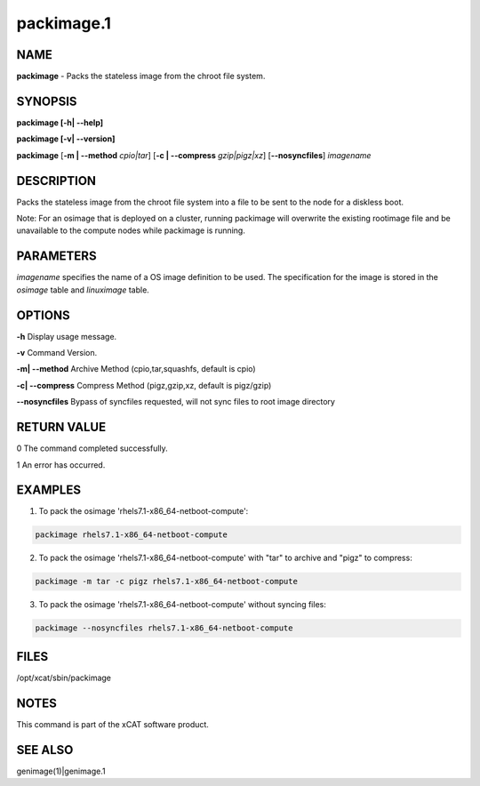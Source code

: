 
###########
packimage.1
###########

.. highlight:: perl


****
NAME
****


\ **packimage**\  - Packs the stateless image from the chroot file system.


********
SYNOPSIS
********


\ **packimage [-h| -**\ **-help]**\

\ **packimage  [-v| -**\ **-version]**\

\ **packimage**\  [\ **-m | -**\ **-method**\  \ *cpio|tar*\ ] [\ **-c | -**\ **-compress**\  \ *gzip|pigz|xz*\ ] [\ **--nosyncfiles**\ ] \ *imagename*\


***********
DESCRIPTION
***********


Packs the stateless image from the chroot file system into a file to be sent to the node for a diskless boot.

Note: For an osimage that is deployed on a cluster, running packimage will overwrite the existing rootimage file and be unavailable to the compute nodes while packimage is running.


**********
PARAMETERS
**********


\ *imagename*\  specifies the name of a OS image definition to be used. The specification for the image is stored in the \ *osimage*\  table and \ *linuximage*\  table.


*******
OPTIONS
*******


\ **-h**\           Display usage message.

\ **-v**\           Command Version.

\ **-m| -**\ **-method**\           Archive Method (cpio,tar,squashfs, default is cpio)

\ **-c| -**\ **-compress**\           Compress Method (pigz,gzip,xz, default is pigz/gzip)

\ **--nosyncfiles**\           Bypass of syncfiles requested, will not sync files to root image directory


************
RETURN VALUE
************


0 The command completed successfully.

1 An error has occurred.


********
EXAMPLES
********


1. To pack the osimage 'rhels7.1-x86_64-netboot-compute':


.. code-block:: perl

  packimage rhels7.1-x86_64-netboot-compute


2. To pack the osimage 'rhels7.1-x86_64-netboot-compute' with "tar" to archive and "pigz" to compress:


.. code-block:: perl

  packimage -m tar -c pigz rhels7.1-x86_64-netboot-compute


3. To pack the osimage 'rhels7.1-x86_64-netboot-compute' without syncing files:


.. code-block:: perl

  packimage --nosyncfiles rhels7.1-x86_64-netboot-compute



*****
FILES
*****


/opt/xcat/sbin/packimage


*****
NOTES
*****


This command is part of the xCAT software product.


********
SEE ALSO
********


genimage(1)|genimage.1

